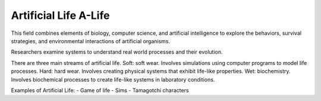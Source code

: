 ************************
Artificial Life A-Life
************************
This field combines elements of biology, computer science, and artificial intelligence to explore the behaviors,
survival strategies, and environmental interactions of artificial organisms.

Researchers examine systems to understand real world processes and their evolution.

There are three main streams of artificial life.
Soft: soft wear.  Involves simulations using computer programs to model life processes.
Hard: hard wear. Involves creating physical systems that exhibit life-like properties.
Wet: biochemistry. Involves biochemical processes to create life-like systems in laboratory conditions.

Examples of Artificial Life:
- Game of life
- Sims
- Tamagotchi characters


